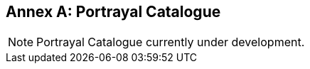 [[annex-portrayal-catalogue]]
:appendix-caption: Annex
[appendix,obligation="informative"]
== Portrayal Catalogue

NOTE: Portrayal Catalogue currently under development.
